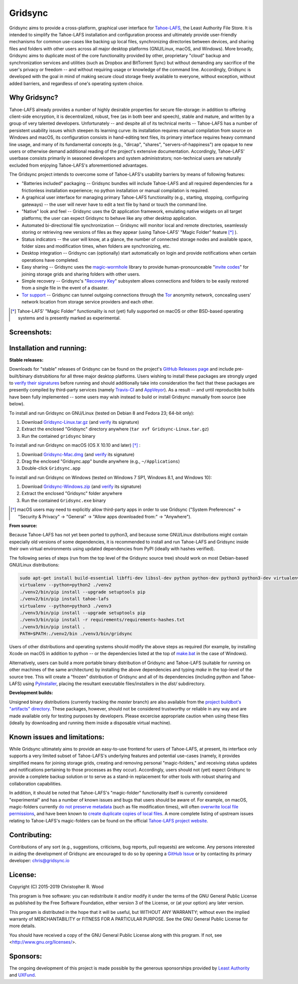 ========
Gridsync
========

.. image:: https://api.travis-ci.org/gridsync/gridsync.svg?branch=master
    :target: https://travis-ci.org/gridsync/gridsync
.. image:: https://ci.appveyor.com/api/projects/status/li99vnfax895i8oy/branch/master?svg=true
    :target: https://ci.appveyor.com/project/crwood/gridsync


Gridsync aims to provide a cross-platform, graphical user interface for `Tahoe-LAFS`_, the Least Authority File Store. It is intended to simplify the Tahoe-LAFS installation and configuration process and ultimately provide user-friendly mechanisms for common use-cases like backing up local files, synchronizing directories between devices, and sharing files and folders with other users across all major desktop platforms (GNU/Linux, macOS, and Windows). More broadly, Gridsync aims to duplicate most of the core functionality provided by other, proprietary "cloud" backup and synchronization services and utilities (such as Dropbox and BitTorrent Sync) but without demanding any sacrifice of the user's privacy or freedom -- and without requiring usage or knowledge of the command line. Accordingly, Gridsync is developed with the goal in mind of making secure cloud storage freely available to everyone, without exception, without added barriers, and regardless of one's operating system choice.

.. _Tahoe-LAFS: https://tahoe-lafs.org


Why Gridsync?
-------------

Tahoe-LAFS already provides a number of highly desirable properties for secure file-storage: in addition to offering client-side encryption, it is decentralized, robust, free (as in both beer and speech), stable and mature, and written by a group of very talented developers. Unfortunately -- and despite all of its technical merits -- Tahoe-LAFS has a number of persistent usability issues which steepen its learning curve: its installation requires manual compilation from source on Windows and macOS, its configuration consists in hand-editing text files, its primary interface requires heavy command line usage, and many of its fundamental concepts (e.g., "dircap", "shares", "servers-of-happiness") are opaque to new users or otherwise demand additional reading of the project's extensive documentation. Accordingly, Tahoe-LAFS' userbase consists primarily in seasoned developers and system administrators; non-technical users are naturally excluded from enjoying Tahoe-LAFS's aforementioned advantages.

The Gridsync project intends to overcome some of Tahoe-LAFS's usability barriers by means of following features:

* "Batteries included" packaging -- Gridsync bundles will include Tahoe-LAFS and all required dependencies for a frictionless installation experience; no python installation or manual compilation is required.
* A graphical user interface for managing primary Tahoe-LAFS functionality (e.g., starting, stopping, configuring gateways) -- the user will never have to edit a text file by hand or touch the command line.
* "Native" look and feel -- Gridsync uses the Qt application framework, emulating native widgets on all target platforms; the user can expect Gridsync to behave like any other desktop application.
* Automated bi-directional file synchronization -- Gridsync will monitor local and remote directories, seamlessly storing or retrieving new versions of files as they appear (using Tahoe-LAFS' "Magic Folder" feature [*]_ ).
* Status indicators -- the user will know, at a glance, the number of connected storage nodes and available space, folder sizes and modification times, when folders are synchronizing, etc.
* Desktop integration -- Gridsync can (optionally) start automatically on login and provide notifications when certain operations have completed.
* Easy sharing -- Gridsync uses the `magic-wormhole`_ library to provide human-pronounceable "`invite codes`_" for joining storage grids and sharing folders with other users.
* Simple recovery -- Gridsync's "`Recovery Key`_" subsystem allows connections and folders to be easily restored from a single file in the event of a disaster.
* `Tor support`_ -- Gridsync can tunnel outgoing connections through the `Tor`_ anonymity network, concealing users' network location from storage service providers and each other.

.. _magic-wormhole: http://magic-wormhole.io
.. _invite codes: https://github.com/gridsync/gridsync/blob/master/docs/invite-codes.md
.. _Recovery Key: https://github.com/gridsync/gridsync/blob/master/docs/recovery-keys.md
.. _Tor support: https://github.com/gridsync/gridsync/blob/master/docs/tor-integration.md
.. _Tor: https://torproject.org

.. [*] Tahoe-LAFS' "Magic Folder" functionality is not (yet) fully supported on macOS or other BSD-based operating systems and is presently marked as experimental.


Screenshots:
------------

.. image:: https://raw.githubusercontent.com/gridsync/gridsync/master/images/screenshots/welcome.png

.. image:: https://raw.githubusercontent.com/gridsync/gridsync/master/images/screenshots/dropzone.png

.. image:: https://raw.githubusercontent.com/gridsync/gridsync/master/images/screenshots/passphrase.gif

.. image:: https://raw.githubusercontent.com/gridsync/gridsync/master/images/screenshots/animations.gif

.. image:: https://raw.githubusercontent.com/gridsync/gridsync/master/images/screenshots/menu.png

.. image:: https://raw.githubusercontent.com/gridsync/gridsync/master/images/screenshots/share.png


Installation and running:
-------------------------

**Stable releases:**

Downloads for "stable" releases of Gridsync can be found on the project's `GitHub Releases page`_ and include pre-built/binary distrubitions for all three major desktop platforms. Users wishing to install these packages are strongly urged to `verify their signatures`_ before running and should additionally take into consideration the fact that these packages are presently compiled by third-party services (namely `Travis-CI`_ and `AppVeyor`_). As a result -- and until reproducible builds have been fully implemented -- some users may wish instead to build or install Gridsync manually from source (see below).

.. _GitHub Releases page: https://github.com/gridsync/gridsync/releases
.. _verify their signatures: https://github.com/gridsync/gridsync/blob/master/docs/verifying-signatures.md
.. _Travis-CI: https://travis-ci.org/gridsync/gridsync
.. _AppVeyor: https://ci.appveyor.com/project/crwood/gridsync

To install and run Gridsync on GNU/Linux (tested on Debian 8 and Fedora 23; 64-bit only):

1. Download `Gridsync-Linux.tar.gz`_ (and `verify`_ its signature)
2. Extract the enclosed "Gridsync" directory anywhere (``tar xvf Gridsync-Linux.tar.gz``)
3. Run the contained ``gridsync`` binary

.. _Gridsync-Linux.tar.gz: https://github.com/gridsync/gridsync/releases
.. _verify: https://github.com/gridsync/gridsync/blob/master/docs/verifying-signatures.md

To install and run Gridsync on macOS (OS X 10.10 and later) [*]_ :

1. Download `Gridsync-Mac.dmg`_ (and `verify`_ its signature)
2. Drag the enclosed "Gridsync.app" bundle anywhere (e.g., ``~/Applications``)
3. Double-click ``Gridsync.app``

.. _Gridsync-Mac.dmg: https://github.com/gridsync/gridsync/releases
.. _verify: https://github.com/gridsync/gridsync/blob/master/docs/verifying-signatures.md

To install and run Gridsync on Windows (tested on Windows 7 SP1, Windows 8.1, and Windows 10):

1. Download `Gridsync-Windows.zip`_ (and `verify`_ its signature)
2. Extract the enclosed "Gridsync" folder anywhere
3. Run the contained ``Gridsync.exe`` binary

.. _Gridsync-Windows.zip: https://github.com/gridsync/gridsync/releases
.. _verify: https://github.com/gridsync/gridsync/blob/master/docs/verifying-signatures.md


.. [*] macOS users may need to explicitly allow third-party apps in order to use Gridsync ("System Preferences" -> "Security & Privacy" -> "General" -> "Allow apps downloaded from:" -> "Anywhere").


**From source:**

Because Tahoe-LAFS has not yet been ported to python3, and because some GNU/Linux distributions might contain especially old versions of some dependencies, it is recommended to install and run Tahoe-LAFS and Gridsync inside their own virtual environments using updated dependencies from PyPI (ideally with hashes verified).

The following series of steps (run from the top level of the Gridsync source tree) should work on most Debian-based GNU/Linux distributions:

.. code-block:: shell-session

    sudo apt-get install build-essential libffi-dev libssl-dev python python-dev python3 python3-dev virtualenv
    virtualenv --python=python2 ./venv2
    ./venv2/bin/pip install --upgrade setuptools pip
    ./venv2/bin/pip install tahoe-lafs
    virtualenv --python=python3 ./venv3
    ./venv3/bin/pip install --upgrade setuptools pip
    ./venv3/bin/pip install -r requirements/requirements-hashes.txt
    ./venv3/bin/pip install .
    PATH=$PATH:./venv2/bin ./venv3/bin/gridsync


Users of other distributions and operating systems should modify the above steps as required (for example, by installing Xcode on macOS in addition to python -- or the dependencies listed at the top of `make.bat`_ in the case of Windows).

.. _make.bat: https://github.com/gridsync/gridsync/blob/master/make.bat

Alternatively, users can build a more portable binary distribution of Gridsync and Tahoe-LAFS (suitable for running on other machines of the same architecture) by installing the above dependencies and typing `make` in the top-level of the source tree. This will create a "frozen" distribution of Gridsync and all of its dependencies (including python and Tahoe-LAFS) using `PyInstaller`_, placing the resultant executable files/installers in the `dist/` subdirectory.

.. _PyInstaller: http://www.pyinstaller.org/


**Development builds:**

Unsigned binary distributions (currently tracking the `master` branch) are also available from the `project buildbot's "artifacts" directory`_. These packages, however, should not be considered trustworthy or reliable in any way and are made available only for testing purposes by developers. Please excercise appropriate caution when using these files (ideally by downloading and running them inside a disposable virtual machine).

.. _project buildbot's "artifacts" directory: https://buildbot.gridsync.io/artifacts/


Known issues and limitations:
-----------------------------

While Gridsync ultimately aims to provide an easy-to-use frontend for users of Tahoe-LAFS, at present, its interface only supports a very limited subset of Tahoe-LAFS's underlying features and potential use-cases (namely, it provides simplified means for joining storage grids, creating and removing personal "magic-folders," and receiving status updates and notifications pertaining to those processes as they occur). Accordingly, users should not (yet) expect Gridsync to provide a complete backup solution or to serve as a stand-in replacement for other tools with robust sharing and collaboration capabilities.

In addition, it should be noted that Tahoe-LAFS's "magic-folder" functionality itself is currently considered "experimental" and has a number of known issues and bugs that users should be aware of. For example, on macOS, magic-folders currently `do not preserve metadata`_ (such as file modification times), will often `overwrite local file permissions`_, and have been known to `create duplicate copies of local files`_. A more complete listing of upstream issues relating to Tahoe-LAFS's magic-folders can be found on the official `Tahoe-LAFS project website`_.

.. _do not preserve metadata: https://tahoe-lafs.org/trac/tahoe-lafs/ticket/2882
.. _overwrite local file permissions: https://tahoe-lafs.org/trac/tahoe-lafs/ticket/2881
.. _create duplicate copies of local files: https://tahoe-lafs.org/trac/tahoe-lafs/ticket/2880
.. _Tahoe-LAFS project website: https://tahoe-lafs.org/trac/tahoe-lafs/search?q=magic-folder&noquickjump=1&ticket=on


Contributing:
-------------

Contributions of any sort (e.g., suggestions, criticisms, bug reports, pull requests) are welcome. Any persons interested in aiding the development of Gridsync are encouraged to do so by opening a `GitHub Issue`_ or by contacting its primary developer: `chris@gridsync.io`_

.. _GitHub Issue: https://github.com/gridsync/gridsync/issues
.. _chris@gridsync.io: mailto:chris@gridsync.io


License:
--------

Copyright (C) 2015-2019  Christopher R. Wood

This program is free software: you can redistribute it and/or modify it under the terms of the GNU General Public License as published by the Free Software Foundation, either version 3 of the License, or (at your option) any later version.

This program is distributed in the hope that it will be useful, but WITHOUT ANY WARRANTY; without even the implied warranty of MERCHANTABILITY or FITNESS FOR A PARTICULAR PURPOSE.  See the GNU General Public License for more details.

You should have received a copy of the GNU General Public License along with this program.  If not, see <http://www.gnu.org/licenses/>.


Sponsors:
---------

The ongoing development of this project is made possible by the generous sponsorships provided by `Least Authority`_ and `UXFund`_.

.. _Least Authority: https://leastauthority.com/
.. _UXFund: https://usable.tools/uxfund.html
